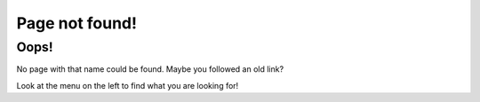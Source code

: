 Page not found!
===============

Oops!
-----

No page with that name could be found. Maybe you followed an old link?

Look at the menu on the left to find what you are looking for!


